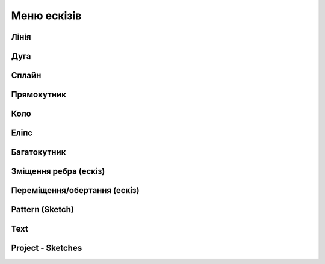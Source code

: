 
Меню ескізів
===============

Лінія
---------

.. glossary::

    Лінія 
        * створює лінії та регулює їхні розміри
        * створити лінію
            * виберіть Лінію
            * клікніть, щоб додати початкову точку
            * перетягніть курсор, щоб побудувати лінію
            * клікніть, щоб додати кінцеву точку
            * продовжуйте клацати та перетягувати вказівник, щоб додати більше кінцевих точок
            * натисніть Escape, щоб вийти з активної кінцевої точки

Дуга
------

.. glossary::

    Дуга 
        * створює дуги
        * створити дугу
            * виберіть Дуга
            * клікніть і перетягніть курсор, щоб додати дві кінцеві точки
            * перетягніть курсор, щоб налаштувати вигин дуги
            * клікніть, щоб завершити форму
            * натисніть Escape.
            * виберіть Вийти зі створення ескізу

Сплайн
---------

.. glossary::

    Сплайн 
        * створює поліноміальну криву
        * створити криву
            * визначте площину ескізу, виберіть Сплайн
            * виберіть тип сплайну
                * через контрольні точки
                * вузлові точки сплайну
                * клацніть, щоб додати точки, які формують криву
                * продовжуйте додавати точки
                * натисніть Escape або Backspace
                * вийдіть зі сплайну, натиснувши клавішу Escape, потім клацніть і перетягніть точки
        * щоб додати точку клацніть правою кнопкою миші на кривій і виберіть «Нова точка сплайну»
        * щоб видалити точку клацніть правою кнопкою миші на кривій і натисніть «Видалити»

Прямокутник
-------------

.. glossary::

    Прямокутник 
        * створює прямокутник та регулює його розміри
        * створити прямокутник
            * визначте площину ескізу, виберіть Прямокутник
            * виберіть меню під прямокутником, щоб отримати доступ до типу прямокутника
                * центр
                * діагональ
                * 3 точки
            * клацніть, щоб помістити першу точку прямокутника
            * перетягніть курсор і клацніть, щоб розмістити інші точки прямокутника

Коло
-------

.. glossary::

    Коло 
        * створює замкнутий профіль ескізу з постійним радіусом
        * створити коло
            * визначте площину ескізу, перейдіть до Кола
            * клацніть, щоб розмістити центр кола, потім клацніть, щоб розмістити діаметр кола

Еліпс
-----------

.. glossary::

    Еліпс 
        * створює замкнутий профіль ескізу, який визначається великою та другою віссю
        * створити еліпс
            * визначте площину ескізу та виберіть Еліпс
            * клікніть, щоб розмістити точку, потім перемістіть вказівник, 
              щоб намалювати першу вісь, і клікніть
            * перемістіть курсор перпендикулярно вашій першій осі, щоб визначити другу вісь 
              і клікніть

Багатокутник
------------

.. glossary::

    Багатокутник
        * створює замкнутий профіль ескізу із заданою кількістю рівних сторін
        * створити багатокутник:
            * визначте площину ескізу та виберіть «Багатокутник»
            * виберіть меню під багатокутником, щоб отримати доступ до параметрів типу багатокутника:
                * трикутник
                * п'ятикутник
                * шестикутник
                * восьмикутник
            * клікніть, щоб помістити центр багатокутника, потім перемістіть курсор, 
              щоб визначити радіус, і клікніть
            * використовуйте мітки розмірів, щоб налаштувати кількість сторін багатокутника 
              та визначити радіус

Зміщення ребра (ескіз)
----------------------

.. glossary::

    Зміщення ребра  (ескіз)
        * створює нові елементи ескізу, які зміщені відносно існуючих елементів на задану відстань
        * змістити ребро:
            * в існуючому ескізі виберіть Змістити ребро
            * виберіть «Тип», щоб отримати доступ до меню «Тип зсуву краю»:
                * одна кромка – зміщує один край від елемента ескізу
                * контур – зміщує контур ребер від елемента ескізу
            * виберіть елемент ескізу, який потрібно змістити
            * вкажіть напрямок зміщення та відстань, перетягуючи стрілки в будь-якому 
              напрямку, щоб зсунути об’єкт
            * виберіть відповідну стрілку для циклу, який потрібно змістити
            * щоб завершити, виберіть «Вийти зі створення ескізу».

Переміщення/обертання (ескіз)
-------------------------------

.. glossary::

    Переміщення/обертання  (ескіз)
        * переміщує або повертає елементи ескізу
        * перемістити або повернути ескіз:
            * у наявному ескізі виберіть «Перемістити/обернути»
            * виберіть елементи ескізу, які ви хочете перемістити
            * щоб перемістити або повернути копію вибраного фрагмента, а не оригінал, 
              виберіть значок «Копіювати»
            * використовуйте gizmo, щоб указати нове місце за допомогою цих методів:
                * за потреби перемістіть центр gizmo
                * перетягніть стрілки для динамічного переміщення/обертання
            * завершіть інструмент «Переміщення/обертання», вибравши порожню область сітки

Pattern (Sketch)
--------------------

.. glossary::

    Pattern
        creates linear or circulR patterns of sketch elements to create 
        multiple copies of selected elements

    Pattern control badges
        * Pattern Definition
            * Total Distance [Total]
            * Spacing Distance [Spacing]
        * Quantity
        * Circular Orientation
            * Uniform
            * Rotated

Text
--------

.. glossary::

    Text
        add text to a default plane, a face, or a construction plane and use
        in the same way as any other sketch.

Project - Sketches
--------------------

.. glossary::

    Project - Sketches 
        cast faces or edges of bodies as a reference to connect your sketch to a sketch plane
